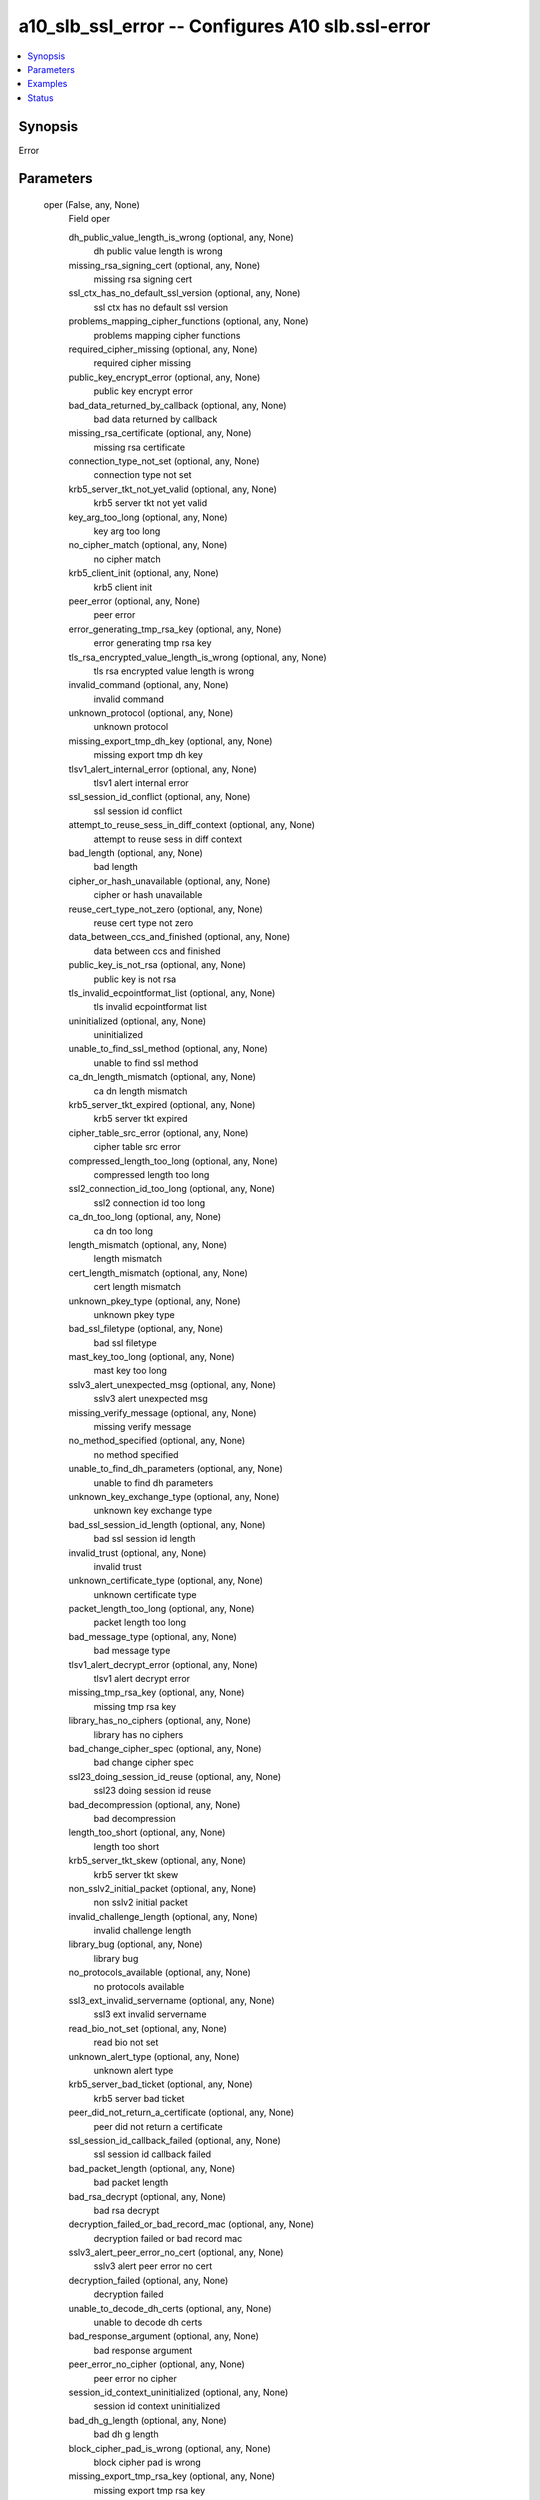 .. _a10_slb_ssl_error_module:


a10_slb_ssl_error -- Configures A10 slb.ssl-error
=================================================

.. contents::
   :local:
   :depth: 1


Synopsis
--------

Error






Parameters
----------

  oper (False, any, None)
    Field oper


    dh_public_value_length_is_wrong (optional, any, None)
      dh public value length is wrong


    missing_rsa_signing_cert (optional, any, None)
      missing rsa signing cert


    ssl_ctx_has_no_default_ssl_version (optional, any, None)
      ssl ctx has no default ssl version


    problems_mapping_cipher_functions (optional, any, None)
      problems mapping cipher functions


    required_cipher_missing (optional, any, None)
      required cipher missing


    public_key_encrypt_error (optional, any, None)
      public key encrypt error


    bad_data_returned_by_callback (optional, any, None)
      bad data returned by callback


    missing_rsa_certificate (optional, any, None)
      missing rsa certificate


    connection_type_not_set (optional, any, None)
      connection type not set


    krb5_server_tkt_not_yet_valid (optional, any, None)
      krb5 server tkt not yet valid


    key_arg_too_long (optional, any, None)
      key arg too long


    no_cipher_match (optional, any, None)
      no cipher match


    krb5_client_init (optional, any, None)
      krb5 client init


    peer_error (optional, any, None)
      peer error


    error_generating_tmp_rsa_key (optional, any, None)
      error generating tmp rsa key


    tls_rsa_encrypted_value_length_is_wrong (optional, any, None)
      tls rsa encrypted value length is wrong


    invalid_command (optional, any, None)
      invalid command


    unknown_protocol (optional, any, None)
      unknown protocol


    missing_export_tmp_dh_key (optional, any, None)
      missing export tmp dh key


    tlsv1_alert_internal_error (optional, any, None)
      tlsv1 alert internal error


    ssl_session_id_conflict (optional, any, None)
      ssl session id conflict


    attempt_to_reuse_sess_in_diff_context (optional, any, None)
      attempt to reuse sess in diff context


    bad_length (optional, any, None)
      bad length


    cipher_or_hash_unavailable (optional, any, None)
      cipher or hash unavailable


    reuse_cert_type_not_zero (optional, any, None)
      reuse cert type not zero


    data_between_ccs_and_finished (optional, any, None)
      data between ccs and finished


    public_key_is_not_rsa (optional, any, None)
      public key is not rsa


    tls_invalid_ecpointformat_list (optional, any, None)
      tls invalid ecpointformat list


    uninitialized (optional, any, None)
      uninitialized


    unable_to_find_ssl_method (optional, any, None)
      unable to find ssl method


    ca_dn_length_mismatch (optional, any, None)
      ca dn length mismatch


    krb5_server_tkt_expired (optional, any, None)
      krb5 server tkt expired


    cipher_table_src_error (optional, any, None)
      cipher table src error


    compressed_length_too_long (optional, any, None)
      compressed length too long


    ssl2_connection_id_too_long (optional, any, None)
      ssl2 connection id too long


    ca_dn_too_long (optional, any, None)
      ca dn too long


    length_mismatch (optional, any, None)
      length mismatch


    cert_length_mismatch (optional, any, None)
      cert length mismatch


    unknown_pkey_type (optional, any, None)
      unknown pkey type


    bad_ssl_filetype (optional, any, None)
      bad ssl filetype


    mast_key_too_long (optional, any, None)
      mast key too long


    sslv3_alert_unexpected_msg (optional, any, None)
      sslv3 alert unexpected msg


    missing_verify_message (optional, any, None)
      missing verify message


    no_method_specified (optional, any, None)
      no method specified


    unable_to_find_dh_parameters (optional, any, None)
      unable to find dh parameters


    unknown_key_exchange_type (optional, any, None)
      unknown key exchange type


    bad_ssl_session_id_length (optional, any, None)
      bad ssl session id length


    invalid_trust (optional, any, None)
      invalid trust


    unknown_certificate_type (optional, any, None)
      unknown certificate type


    packet_length_too_long (optional, any, None)
      packet length too long


    bad_message_type (optional, any, None)
      bad message type


    tlsv1_alert_decrypt_error (optional, any, None)
      tlsv1 alert decrypt error


    missing_tmp_rsa_key (optional, any, None)
      missing tmp rsa key


    library_has_no_ciphers (optional, any, None)
      library has no ciphers


    bad_change_cipher_spec (optional, any, None)
      bad change cipher spec


    ssl23_doing_session_id_reuse (optional, any, None)
      ssl23 doing session id reuse


    bad_decompression (optional, any, None)
      bad decompression


    length_too_short (optional, any, None)
      length too short


    krb5_server_tkt_skew (optional, any, None)
      krb5 server tkt skew


    non_sslv2_initial_packet (optional, any, None)
      non sslv2 initial packet


    invalid_challenge_length (optional, any, None)
      invalid challenge length


    library_bug (optional, any, None)
      library bug


    no_protocols_available (optional, any, None)
      no protocols available


    ssl3_ext_invalid_servername (optional, any, None)
      ssl3 ext invalid servername


    read_bio_not_set (optional, any, None)
      read bio not set


    unknown_alert_type (optional, any, None)
      unknown alert type


    krb5_server_bad_ticket (optional, any, None)
      krb5 server bad ticket


    peer_did_not_return_a_certificate (optional, any, None)
      peer did not return a certificate


    ssl_session_id_callback_failed (optional, any, None)
      ssl session id callback failed


    bad_packet_length (optional, any, None)
      bad packet length


    bad_rsa_decrypt (optional, any, None)
      bad rsa decrypt


    decryption_failed_or_bad_record_mac (optional, any, None)
      decryption failed or bad record mac


    sslv3_alert_peer_error_no_cert (optional, any, None)
      sslv3 alert peer error no cert


    decryption_failed (optional, any, None)
      decryption failed


    unable_to_decode_dh_certs (optional, any, None)
      unable to decode dh certs


    bad_response_argument (optional, any, None)
      bad response argument


    peer_error_no_cipher (optional, any, None)
      peer error no cipher


    session_id_context_uninitialized (optional, any, None)
      session id context uninitialized


    bad_dh_g_length (optional, any, None)
      bad dh g length


    block_cipher_pad_is_wrong (optional, any, None)
      block cipher pad is wrong


    missing_export_tmp_rsa_key (optional, any, None)
      missing export tmp rsa key


    sslv3_alert_bad_certificate (optional, any, None)
      sslv3 alert bad certificate


    compression_library_error (optional, any, None)
      compression library error


    sslv3_alert_peer_error_cert (optional, any, None)
      sslv3 alert peer error cert


    bad_checksum (optional, any, None)
      bad checksum


    bad_digest_length (optional, any, None)
      bad digest length


    connection_id_is_different (optional, any, None)
      connection id is different


    unable_to_load_ssl3_sha1_routines (optional, any, None)
      unable to load ssl3 sha1 routines


    no_certificate_specified (optional, any, None)
      no certificate specified


    record_too_large (optional, any, None)
      record too large


    no_cipher_list (optional, any, None)
      no cipher list


    bad_dsa_signature (optional, any, None)
      bad dsa signature


    bad_protocol_version_number (optional, any, None)
      bad protocol version number


    unsupported_option (optional, any, None)
      unsupported option


    http_request (optional, any, None)
      http request


    bad_rsa_e_length (optional, any, None)
      bad rsa e length


    no_certificate_set (optional, any, None)
      no certificate set


    extra_data_in_message (optional, any, None)
      extra data in message


    old_session_cipher_not_returned (optional, any, None)
      old session cipher not returned


    ssl_library_has_no_ciphers (optional, any, None)
      ssl library has no ciphers


    sslv3_alert_peer_error_no_cipher (optional, any, None)
      sslv3 alert peer error no cipher


    reuse_cipher_list_not_zero (optional, any, None)
      reuse cipher list not zero


    null_ssl_ctx (optional, any, None)
      null ssl ctx


    no_compression_specified (optional, any, None)
      no compression specified


    read_wrong_packet_type (optional, any, None)
      read wrong packet type


    ccs_received_early (optional, any, None)
      ccs received early


    unsupported_ssl_version (optional, any, None)
      unsupported ssl version


    bad_rsa_modulus_length (optional, any, None)
      bad rsa modulus length


    bio_not_set (optional, any, None)
      bio not set


    tls_client_cert_req_with_anon_cipher (optional, any, None)
      tls client cert req with anon cipher


    encrypted_length_too_long (optional, any, None)
      encrypted length too long


    sslv3_alert_certificate_expired (optional, any, None)
      sslv3 alert certificate expired


    pre_mac_length_too_long (optional, any, None)
      pre mac length too long


    unsupported_protocol (optional, any, None)
      unsupported protocol


    bad_rsa_signature (optional, any, None)
      bad rsa signature


    x509_verification_setup_problems (optional, any, None)
      x509 verification setup problems


    reuse_cert_length_not_zero (optional, any, None)
      reuse cert length not zero


    krb5_client_get_cred (optional, any, None)
      krb5 client get cred


    no_shared_cipher (optional, any, None)
      no shared cipher


    peer_error_no_certificate (optional, any, None)
      peer error no certificate


    short_read (optional, any, None)
      short read


    no_required_digest (optional, any, None)
      no required digest


    unsupported_compression_algorithm (optional, any, None)
      unsupported compression algorithm


    tried_to_use_unsupported_cipher (optional, any, None)
      tried to use unsupported cipher


    krb5_client_mk_req (optional, any, None)
      krb5 client mk_req


    illegal_padding (optional, any, None)
      illegal padding


    parse_tlsext (optional, any, None)
      parse tlsext


    excessive_message_size (optional, any, None)
      excessive message size


    ssl_session_id_has_bad_length (optional, any, None)
      ssl session id has bad length


    unable_to_extract_public_key (optional, any, None)
      unable to extract public key


    no_verify_callback (optional, any, None)
      no verify callback


    sslv3_alert_illegal_parameter (optional, any, None)
      sslv3 alert illegal parameter


    missing_rsa_encrypting_cert (optional, any, None)
      missing rsa encrypting cert


    wrong_ssl_version (optional, any, None)
      wrong ssl version


    ssl3_session_id_too_long (optional, any, None)
      ssl3 session id too long


    record_too_small (optional, any, None)
      record too small


    null_ssl_method_passed (optional, any, None)
      null ssl method passed


    invalid_status_response (optional, any, None)
      invalid status response


    unable_to_find_public_key_parameters (optional, any, None)
      unable to find public key parameters


    error_in_received_cipher_list (optional, any, None)
      error in received cipher list


    public_key_not_rsa (optional, any, None)
      public key not rsa


    wrong_signature_length (optional, any, None)
      wrong signature length


    no_certificates_returned (optional, any, None)
      no certificates returned


    missing_dh_dsa_cert (optional, any, None)
      missing dh dsa cert


    invalid_purpose (optional, any, None)
      invalid purpose


    no_certificate_returned (optional, any, None)
      no certificate returned


    peer_error_unsupported_certificate_type (optional, any, None)
      peer error unsupported certificate type


    tlsv1_alert_decode_error (optional, any, None)
      tlsv1 alert decode error


    tlsv1_alert_no_renegotiation (optional, any, None)
      tlsv1 alert no renegotiation


    krb5_client_cc_principal (optional, any, None)
      krb5 client cc principal


    tlsv1_alert_protocol_version (optional, any, None)
      tlsv1 alert protocol version


    sslv3_alert_handshake_failure (optional, any, None)
      sslv3 alert handshake failure


    bad_state (optional, any, None)
      bad state


    unknown_remote_error_type (optional, any, None)
      unknown remote error type


    cipher_code_wrong_length (optional, any, None)
      cipher code wrong length


    bad_hello_request (optional, any, None)
      bad hello request


    unknown_cipher_type (optional, any, None)
      unknown cipher type


    missing_dsa_signing_cert (optional, any, None)
      missing dsa signing cert


    unsupported_cipher (optional, any, None)
      unsupported cipher


    https_proxy_request (optional, any, None)
      https proxy request


    unsupported_status_type (optional, any, None)
      unsupported status type


    wrong_version_number (optional, any, None)
      wrong version number


    wrong_message_type (optional, any, None)
      wrong message type


    sslv3_alert_peer_error_unsupp_cert_type (optional, any, None)
      sslv3 alert peer error unsupp cert type


    no_private_key_assigned (optional, any, None)
      no private key assigned


    digest_check_failed (optional, any, None)
      digest check failed


    no_privatekey (optional, any, None)
      no privatekey


    clienthello_tlsext (optional, any, None)
      clienthello tlsext


    no_ciphers_passed (optional, any, None)
      no ciphers passed


    unable_to_load_ssl3_md5_routines (optional, any, None)
      unable to load ssl3 md5 routines


    bad_dh_p_length (optional, any, None)
      bad dh p length


    tlsv1_alert_decryption_failed (optional, any, None)
      tlsv1 alert decryption failed


    missing_dh_rsa_cert (optional, any, None)
      missing dh rsa cert


    tls_peer_did_not_respond_with_cert_list (optional, any, None)
      tls peer did not respond with cert list


    no_client_cert_received (optional, any, None)
      no client cert received


    sslv3_alert_unknown_remote_err_type (optional, any, None)
      sslv3 alert unknown remote err type


    sslv3_alert_no_certificate (optional, any, None)
      sslv3 alert no certificate


    no_ciphers_specified (optional, any, None)
      no ciphers specified


    bad_write_retry (optional, any, None)
      bad write retry


    bad_alert_record (optional, any, None)
      bad alert record


    unknown_state (optional, any, None)
      unknown state


    compression_failure (optional, any, None)
      compression failure


    wrong_number_of_key_bits (optional, any, None)
      wrong number of key bits


    krb5 (optional, any, None)
      krb5


    protocol_is_shutdown (optional, any, None)
      protocol is shutdown


    unexpected_message (optional, any, None)
      unexpected message


    multiple_sgc_restarts (optional, any, None)
      multiple sgc restarts


    challenge_is_different (optional, any, None)
      challenge is different


    unexpected_record (optional, any, None)
      unexpected record


    unknown_ssl_version (optional, any, None)
      unknown ssl version


    inappropriate_fallback (optional, any, None)
      inappropriate fallback


    bad_signature (optional, any, None)
      bad signature


    bad_ecc_cert (optional, any, None)
      bad ecc cert


    ssl_session_id_is_different (optional, any, None)
      ssl session id is different


    unsupported_elliptic_curve (optional, any, None)
      unsupported elliptic curve


    krb5_server_init (optional, any, None)
      krb5 server init


    sslv3_alert_certificate_revoked (optional, any, None)
      sslv3 alert certificate revoked


    tlsv1_alert_unknown_ca (optional, any, None)
      tlsv1 alert unknown ca


    no_publickey (optional, any, None)
      no publickey


    sslv3_alert_bad_record_mac (optional, any, None)
      sslv3 alert bad record mac


    sslv3_alert_unspported_cert (optional, any, None)
      sslv3 alert unspported cert


    got_a_fin_before_a_ccs (optional, any, None)
      got a fin before a ccs


    sslv3_alert_certificate_unknown (optional, any, None)
      sslv3 alert certificate unknown


    cookie_mismatch (optional, any, None)
      cookie mismatch


    ssl_session_id_context_too_long (optional, any, None)
      ssl session id context too long


    path_too_long (optional, any, None)
      path too long


    ssl3_ext_invalid_servername_type (optional, any, None)
      ssl3 ext invalid servername type


    wrong_cipher_returned (optional, any, None)
      wrong cipher returned


    signature_for_non_signing_certificate (optional, any, None)
      signature for non signing certificate


    unable_to_load_ssl2_md5_routines (optional, any, None)
      unable to load ssl2 md5 routines


    bad_handshake_length (optional, any, None)
      bad handshake length


    certificate_verify_failed (optional, any, None)
      certificate verify failed


    scsv_received_when_renegotiating (optional, any, None)
      scsv received when renegotiating


    bad_rsa_encrypt (optional, any, None)
      bad rsa encrypt


    krb5_server_rd_req (optional, any, None)
      krb5 server rd_req


    unknown_cipher_returned (optional, any, None)
      unknown cipher returned


    record_length_mismatch (optional, any, None)
      record length mismatch


    write_bio_not_set (optional, any, None)
      write bio not set


    peer_error_certificate (optional, any, None)
      peer error certificate


    bad_ecdsa_sig (optional, any, None)
      bad ecdsa sig


    data_length_too_long (optional, any, None)
      data length too long


    serverhello_tlsext (optional, any, None)
      serverhello tlsext


    bad_dh_pub_key_length (optional, any, None)
      bad dh pub key length


    missing_tmp_rsa_pkey (optional, any, None)
      missing tmp rsa pkey


    x509_lib (optional, any, None)
      x509 lib


    no_certificate_assigned (optional, any, None)
      no certificate assigned


    wrong_signature_size (optional, any, None)
      wrong signature size


    tlsv1_alert_access_denied (optional, any, None)
      tlsv1 alert access denied


    app_data_in_handshake (optional, any, None)
      app data in handshake


    no_ciphers_available (optional, any, None)
      no ciphers available


    bn_lib (optional, any, None)
      bn lib


    unsupported_digest_type (optional, any, None)
      unsupported digest type


    tlsv1_alert_insufficient_security (optional, any, None)
      tlsv1 alert insufficient security


    missing_tmp_dh_key (optional, any, None)
      missing tmp dh key


    bad_mac_decode (optional, any, None)
      bad mac decode


    ssl3_session_id_too_short (optional, any, None)
      ssl3 session id too short


    message_too_long (optional, any, None)
      message too long


    missing_dh_key (optional, any, None)
      missing dh key


    sslv3_alert_decompression_failure (optional, any, None)
      sslv3 alert decompression failure


    bad_ecpoint (optional, any, None)
      bad ecpoint


    bad_authentication_type (optional, any, None)
      bad authentication type


    ssl_handshake_failure (optional, any, None)
      ssl handshake failure


    tlsv1_alert_user_cancelled (optional, any, None)
      tlsv1 alert user cancelled


    tlsv1_alert_export_restriction (optional, any, None)
      tlsv1 alert export restriction


    tlsv1_alert_record_overflow (optional, any, None)
      tlsv1 alert record overflow



  ansible_port (True, any, None)
    Port for AXAPI authentication


  uuid (False, any, None)
    uuid of the object


  ansible_username (True, any, None)
    Username for AXAPI authentication


  ansible_password (True, any, None)
    Password for AXAPI authentication


  state (True, any, None)
    State of the object to be created.


  a10_device_context_id (False, any, None)
    Device ID for aVCS configuration


  a10_partition (False, any, None)
    Destination/target partition for object/command


  ansible_host (True, any, None)
    Host for AXAPI authentication









Examples
--------

.. code-block:: yaml+jinja

    





Status
------




- This module is not guaranteed to have a backwards compatible interface. *[preview]*


- This module is maintained by community.



Authors
~~~~~~~

- A10 Networks 2018


